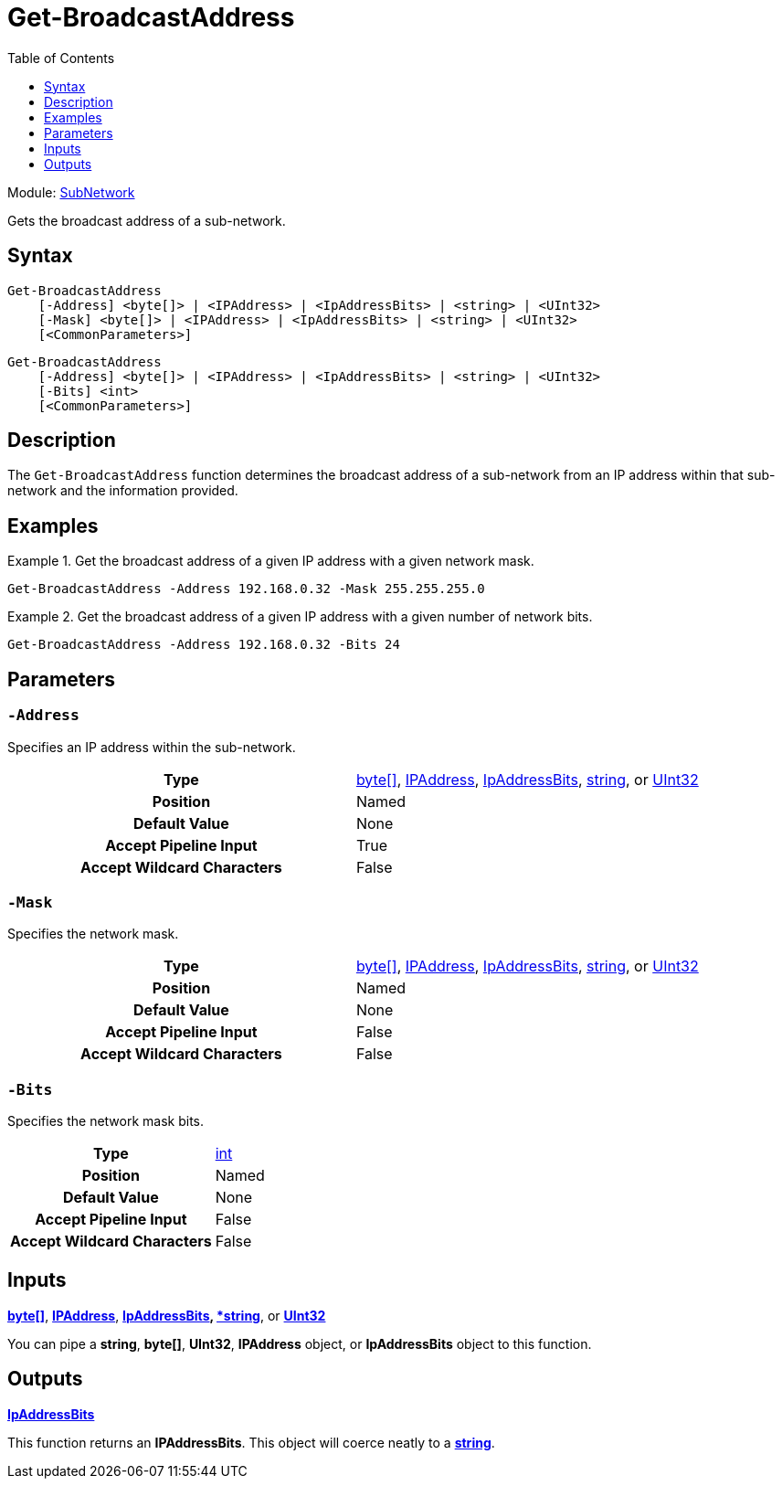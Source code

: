 = Get-BroadcastAddress
:xroot: .
:source-language: powershell
:toc: left
:type-byte: https://docs.microsoft.com/en-us/dotnet/api/system.byte
:type-int: https://docs.microsoft.com/en-us/dotnet/api/system.int32
:type-ipaddress: https://docs.microsoft.com/en-us/dotnet/api/system.net.ipaddress
:type-ipab: xref:{xroot}/IpAddressBits/IpAddressBits.adoc
:type-string: https://docs.microsoft.com/en-us/dotnet/api/system.string
:type-switch: https://docs.microsoft.com/en-us/dotnet/api/system.management.automation.switchparameter
:type-uint32: https://docs.microsoft.com/en-us/dotnet/api/system.uint32
:syntax-ipab: <byte[]> | <IPAddress> | <IpAddressBits> | <string> | <UInt32>
:type-ae: https://docs.microsoft.com/en-us/dotnet/api/system.argumentexception
:type-ane: https://docs.microsoft.com/en-us/dotnet/api/system.argumentnullexception
:type-aor: https://docs.microsoft.com/en-us/dotnet/api/system.argumentoutofrangeexception

Module: xref:../README.adoc[SubNetwork]

Gets the broadcast address of a sub-network.

== Syntax
[source, subs="+attributes"]
----
Get-BroadcastAddress
    [-Address] {syntax-ipab}
    [-Mask] {syntax-ipab}
    [<CommonParameters>]
----
[source, subs="+attributes"]
----
Get-BroadcastAddress
    [-Address] {syntax-ipab}
    [-Bits] <int>
    [<CommonParameters>]
----

== Description
The `Get-BroadcastAddress` function determines the broadcast address of a sub-network from an IP address within that sub-network and the information provided.

== Examples
.Get the broadcast address of a given IP address with a given network mask.
====
[source]
----
Get-BroadcastAddress -Address 192.168.0.32 -Mask 255.255.255.0
----
====

.Get the broadcast address of a given IP address with a given number of network bits.
====
[source]
----
Get-BroadcastAddress -Address 192.168.0.32 -Bits 24
----
====

== Parameters
[discrete]
=== `-Address`
Specifies an IP address within the sub-network.

[cols="h,a"]
|===
| Type | {type-byte}[byte[\]], {type-ipaddress}[IPAddress], {type-ipab}[IpAddressBits], {type-string}[string], or {type-uint32}[UInt32]
| Position | Named
| Default Value | None
| Accept Pipeline Input | True
| Accept Wildcard Characters | False
|===

[discrete]
=== `-Mask`
Specifies the network mask.

[cols="h,a"]
|===
| Type | {type-byte}[byte[\]], {type-ipaddress}[IPAddress], {type-ipab}[IpAddressBits], {type-string}[string], or {type-uint32}[UInt32]
| Position | Named
| Default Value | None
| Accept Pipeline Input | False
| Accept Wildcard Characters | False
|===

[discrete]
=== `-Bits`
Specifies the network mask bits.

[cols="h,a"]
|===
| Type | {type-int}[int]
| Position | Named
| Default Value | None
| Accept Pipeline Input | False
| Accept Wildcard Characters | False
|===

== Inputs
{type-byte}[*byte[\]*], {type-ipaddress}[*IPAddress*], {type-ipab}[*IpAddressBits], {type-string}[*string*], or {type-uint32}[*UInt32*]

You can pipe a *string*, *byte[]*, *UInt32*, *IPAddress* object, or *IpAddressBits* object to this function.

== Outputs
{type-ipab}[*IpAddressBits*]

This function returns an *IPAddressBits*. This object will coerce neatly to a {type-string}[*string*].
